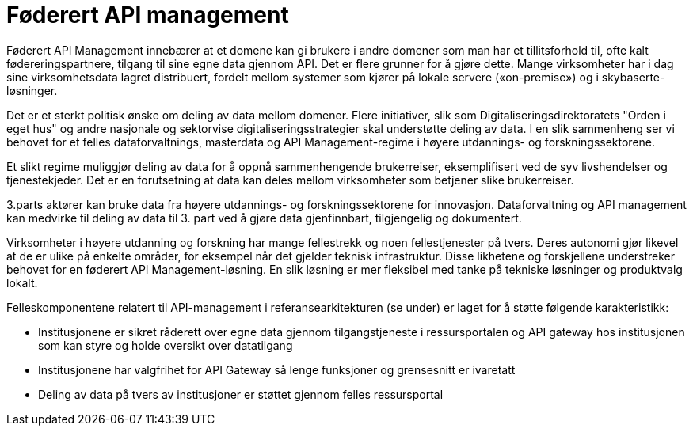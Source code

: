 = Føderert API management
:wysiwig_editing: 1
ifeval::[{wysiwig_editing} == 1]
:imagepath: ../images/
endif::[]
ifeval::[{wysiwig_editing} == 0]
:imagepath: main@unit-ra:unit-ra-datadeling-målarkitekturen:
endif::[]
:toc: left
:experimental:
:toclevels: 4
:sectnums:
:sectnumlevels: 9

Føderert API Management innebærer at et domene kan gi brukere i andre
domener som man har et tillitsforhold til, ofte kalt
fødereringspartnere, tilgang til sine egne data gjennom API. Det er
flere grunner for å gjøre dette. Mange virksomheter har i dag sine
virksomhetsdata lagret distribuert, fordelt mellom systemer som kjører
på lokale servere («on-premise») og i skybaserte-løsninger.

Det er et sterkt politisk ønske om deling av data mellom domener. Flere
initiativer, slik som Digitaliseringsdirektoratets "Orden i eget hus" og
andre nasjonale og sektorvise digitaliseringsstrategier skal understøtte
deling av data. I en slik sammenheng ser vi behovet for et felles dataforvaltnings, masterdata og API
Management-regime i høyere utdannings- og  forskningssektorene.

Et slikt regime muliggjør deling av data for å oppnå sammenhengende
brukerreiser, eksemplifisert ved de syv livshendelser og tjenestekjeder.
Det er en forutsetning at data kan deles mellom virksomheter som
betjener slike brukerreiser.

3.parts aktører kan bruke data fra høyere utdannings- og forskningssektorene for innovasjon. Dataforvaltning og API
management kan medvirke til deling av data til 3. part ved å gjøre data
gjenfinnbart, tilgjengelig og dokumentert.

Virksomheter i høyere utdanning og forskning har mange fellestrekk og
noen fellestjenester på tvers. Deres autonomi gjør likevel at de er
ulike på enkelte områder, for eksempel når det gjelder teknisk
infrastruktur. Disse likhetene og forskjellene understreker behovet for
en føderert API Management-løsning. En slik løsning er mer fleksibel med
tanke på tekniske løsninger og produktvalg lokalt.

Felleskomponentene relatert til API-management i referansearkitekturen
(se under) er laget for å støtte følgende karakteristikk:

* Institusjonene er sikret råderett over egne data gjennom
tilgangstjeneste i ressursportalen og API gateway hos institusjonen som
kan styre og holde oversikt over datatilgang
* Institusjonene har valgfrihet for API Gateway så lenge funksjoner og
grensesnitt er ivaretatt
* Deling av data på tvers av institusjoner er støttet gjennom felles
ressursportal

